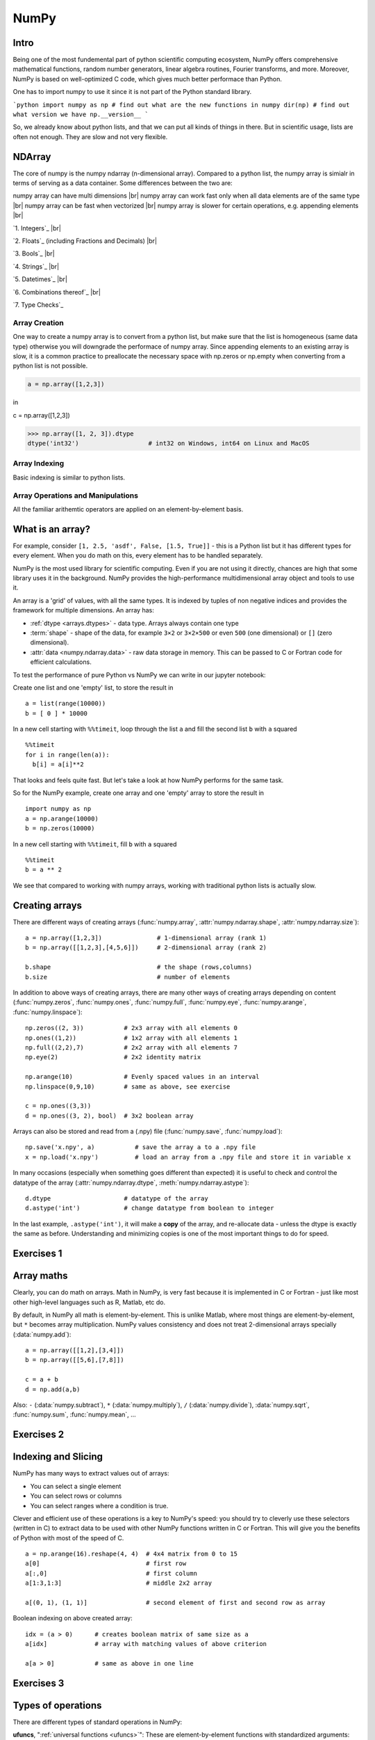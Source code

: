 NumPy
=====

.. questions::

   - What is vectorization?
   - Why using NumPy instead of pure python?
   - How to use basic NumPy?

.. objectives::

   - Understand the Numpy array object
   - Be able to use basic NumPy functionality
   - Understand enough of NumPy to seach for answers to the rest of your questions ;)

   We expect most people to be able to do all the basic exercises
   here.  It is probably quite easy for many people; we have advanced
   exercises at the end in that case.


Intro
-----

Being one of the most fundemental part of python scientific computing ecosystem, NumPy offers comprehensive mathematical functions, random number generators, linear algebra routines, Fourier transforms, and more. Moreover, NumPy is based on well-optimized C code, which gives much better performace than Python.


One has to import numpy to use it since it is not part of the Python standard library.

```python
import numpy as np
# find out what are the new functions in numpy
dir(np)
# find out what version we have
np.__version__
```

So, we already know about python lists, and that we can put all kinds of things in there.
But in scientific usage, lists are often not enough. They are slow and
not very flexible.


NDArray
-------

The core of numpy is the numpy ndarray (n-dimensional array).
Compared to a python list, the numpy array is simialr in terms of serving as a data container.
Some differences between the two are: 

numpy array can have multi dimensions |br|
numpy array can work fast only when all data elements are of the same type |br|
numpy array can be fast when vectorized |br|
numpy array is slower for certain operations, e.g. appending elements |br|


`1. Integers`_ |br|

`2. Floats`_ (including Fractions and Decimals) |br|

`3. Bools`_ |br|

`4. Strings`_  |br|

`5. Datetimes`_ |br|

`6. Combinations thereof`_ |br|

`7. Type Checks`_


Array Creation
**************

One way to create a numpy array is to convert from a python list, but make sure that the list is homogeneous (same data type) 
otherwise you will downgrade the performace of numpy array. 
Since appending elements to an existing array is slow, it is a common practice to preallocate the necessary space with np.zeros or np.empty
when converting from a python list is not possible.

.. code:: python

       a = np.array([1,2,3]) 


.. code:: py
       b = np.array([1,2,3]) 


in ::

c = np.array([1,2,3]) 




.. code:: python

        >>> np.array([1, 2, 3]).dtype      
        dtype('int32')                   # int32 on Windows, int64 on Linux and MacOS





Array Indexing
**************

Basic indexing is similar to python lists.


Array Operations and Manipulations
**********************************

All the familiar arithemtic operators are applied on an element-by-element basis.



.. highlight:: python

What is an array?
-----------------

For example, consider ``[1, 2.5, 'asdf', False, [1.5, True]]`` -
this is a Python list but it has different types for every
element.  When you do math on this, every element has to be handled separately.

NumPy is the most used library for scientific computing. 
Even if you are not using it directly, chances are high that some library uses it in the background.
NumPy provides the high-performance multidimensional array object and tools to use it. 

An array is a 'grid' of values, with all the same types. It is indexed by tuples of
non negative indices and provides the framework for multiple
dimensions.  An array has:

* :ref:`dtype <arrays.dtypes>` - data type.  Arrays always contain one type
* :term:`shape` - shape of the data, for example ``3×2`` or ``3×2×500`` or even
  ``500`` (one dimensional) or ``[]`` (zero dimensional).
* :attr:`data <numpy.ndarray.data>` - raw data storage in memory.  This can be passed to C or
  Fortran code for efficient calculations.


To test the performance of pure Python vs NumPy we can write in our jupyter notebook:

Create one list and one 'empty' list, to store the result in ::

  a = list(range(10000))
  b = [ 0 ] * 10000

In a new cell starting with ``%%timeit``, loop through the list ``a`` and fill the second list ``b`` with ``a`` squared ::
  
  %%timeit
  for i in range(len(a)):
    b[i] = a[i]**2

That looks and feels quite fast. But let's take a look at how NumPy performs for the same task.

So for the NumPy example, create one array and one 'empty' array to store the result in ::

  import numpy as np
  a = np.arange(10000)
  b = np.zeros(10000)

In a new cell starting with ``%%timeit``, fill ``b`` with ``a`` squared ::

  %%timeit
  b = a ** 2

We see that compared to working with numpy arrays, working with traditional python lists is actually slow.


Creating arrays
---------------

There are different ways of creating arrays (:func:`numpy.array`, :attr:`numpy.ndarray.shape`, :attr:`numpy.ndarray.size`)::

  a = np.array([1,2,3])               # 1-dimensional array (rank 1)
  b = np.array([[1,2,3],[4,5,6]])     # 2-dimensional array (rank 2)

  b.shape                             # the shape (rows,columns)
  b.size                              # number of elements 

In addition to above ways of creating arrays, there are many other ways of creating arrays depending on content (:func:`numpy.zeros`, :func:`numpy.ones`, :func:`numpy.full`, :func:`numpy.eye`, :func:`numpy.arange`, :func:`numpy.linspace`)::

   np.zeros((2, 3))           # 2x3 array with all elements 0
   np.ones((1,2))             # 1x2 array with all elements 1
   np.full((2,2),7)           # 2x2 array with all elements 7
   np.eye(2)                  # 2x2 identity matrix

   np.arange(10)              # Evenly spaced values in an interval
   np.linspace(0,9,10)        # same as above, see exercise

   c = np.ones((3,3))
   d = np.ones((3, 2), bool)  # 3x2 boolean array

Arrays can also be stored and read from a (.npy) file (:func:`numpy.save`, :func:`numpy.load`):: 

   np.save('x.npy', a)           # save the array a to a .npy file
   x = np.load('x.npy')          # load an array from a .npy file and store it in variable x

In many occasions (especially when something goes different than expected) it is useful to check and control the datatype of the array (:attr:`numpy.ndarray.dtype`, :meth:`numpy.ndarray.astype`)::

   d.dtype                    # datatype of the array
   d.astype('int')            # change datatype from boolean to integer

In the last example, ``.astype('int')``, it will make a **copy** of the
array, and re-allocate data - unless the dtype is exactly the same as
before.  Understanding and minimizing copies is one of the most
important things to do for speed.



Exercises 1
-----------

.. challenge:: Exercises: Numpy-1

   1. **Datatypes** Try out :func:`np.arange(10) <numpy.arange>` and :func:`np.linspace(0,9,10) <numpy.linspace>`, what is the difference? Can you adjust one to do the same as the other?

   2. **Datatypes** Create a 3x2 array of random float numbers (check :func:`numpy.random.random`) between 0 and 1. Now change the arrays datatype to int (:meth:`array.astype <numpy.ndarray.astype>`). How does the array look like? 

   3. **Reshape** Create a 3x2 array of random integer numbers between 0 and 10. Reshape the array in any way possible. What is not possible?

   4. **NumPyI/O** Save above array to .npy file (:func:`numpy.save`) and read it in again.

.. solution:: Solutions: Numpy-1

   1. **Datatypes**

     - ``np.arange(10)`` results in ``array([0, 1, 2, 3, 4, 5, 6, 7, 8, 9])`` with dtype **int64**,
     - while ``np.linspace(0,9,10)`` results in ``array([0., 1., 2., 3., 4., 5., 6., 7., 8., 9.])`` with dtype **float64**.

     Both ``np.linspace`` and ``np.arange`` take dtype as an argument and can be adjusted to match each other in that way.

   2. **Datatypes** eg ``a = np.random.random((3,2))``. ``a.astype('int')`` results in an all zero array, not as maybe expected the rounded int (all numbers [0, 1) are cast to 0).

   3. **Reshape** eg ``b = np.random.randint(0,10,(3,2))``.

     ``b.reshape((6,1))`` and ``b.reshape((2,3))`` possible.

     It is not possible to reshape to shapes using more or less elements than ``b.size = 6``, so for example ``b.reshape((12,1))`` gives an error.

   4. **NumPyI/O** ``np.save('x.npy', b)`` and ``x = np.load('x.npy')`` 



Array maths
------------

Clearly, you can do math on arrays.  Math in NumPy, is very fast
because it is implemented in C or Fortran - just like most other
high-level languages such as R, Matlab, etc do.

By default, in NumPy all math is element-by-element.  This is unlike
Matlab, where most things are element-by-element, but ``*`` becomes
array multiplication.  NumPy values consistency and does not treat
2-dimensional arrays specially (:data:`numpy.add`)::

  a = np.array([[1,2],[3,4]])
  b = np.array([[5,6],[7,8]])

  c = a + b
  d = np.add(a,b)

Also: ``-`` (:data:`numpy.subtract`), ``*`` (:data:`numpy.multiply`), ``/`` (:data:`numpy.divide`), :data:`numpy.sqrt`, :func:`numpy.sum`, :func:`numpy.mean`, ...



Exercises 2
-----------

.. challenge:: Exercises: Numpy-2

   - **Matrix multiplication** What is the difference between :data:`numpy.multiply` and :func:`numpy.dot` ? Try it.
   - **Axis** What is the difference between :func:`np.sum(axis=1) <numpy.sum>` vs
     :func:`np.sum(axis=0) <numpy.sum>` on a two-dimensional array? What if you leave out the axis parameter?


.. solution:: Solutions: Numpy-2

   - **Matrix multiplication** ``np.multiply`` does elementwise multiplication on two arrays, while ``np.dot`` enables matrix multiplication.
   - **Axis** ``axis=1`` does the operation (here: ``np.sum``) over each row, while axis=0 does it over each column. If axis is left out, the sum of the full array is given.



Indexing and Slicing
--------------------

.. seealso::

   :ref:`Numpy basic indexing docs <basics.indexing>`

NumPy has many ways to extract values out of arrays:

- You can select a single element
- You can select rows or columns
- You can select ranges where a condition is true.

Clever and efficient use of these operations is a key to NumPy's
speed: you should try to cleverly use these selectors (written in C)
to extract data to be used with other NumPy functions written in C or
Fortran.  This will give you the benefits of Python with most of the
speed of C.

::

  a = np.arange(16).reshape(4, 4)  # 4x4 matrix from 0 to 15
  a[0]                             # first row
  a[:,0]                           # first column
  a[1:3,1:3]                       # middle 2x2 array

  a[(0, 1), (1, 1)]                # second element of first and second row as array

Boolean indexing on above created array::

  idx = (a > 0)      # creates boolean matrix of same size as a 
  a[idx]             # array with matching values of above criterion
  
  a[a > 0]           # same as above in one line 



Exercises 3
-----------

.. challenge:: Exercise: Numpy-3

   ::

      a = np.eye(4)
      b = a[:,0]
      b[0] = 5

   - **View vs copy** Try out above code. How does ``a`` look like before ``b`` has changed and after? How could it be avoided?

.. solution:: Solution: Numpy-3

   - **View vs copy** The change in ``b`` has also changed the array ``a``!
     This is because ``b`` is merely a view of a part of array ``a``.  Both
     variables point to the same memory. Hence, if one is changed, the other
     one also changes. If you need to keep the original array as is, use
     ``np.copy(a)``.


Types of operations
-------------------

There are different types of standard operations in NumPy:

**ufuncs**, ":ref:`universal functions <ufuncs>`": These are element-by-element
functions with standardized arguments:

- One, two, or three input arguments
- For example, ``a + b`` is similar to :data:`np.add(a, b) <numpy.add>` but the ufunc
  has more control.
- ``out=`` output argument, store output in this array (rather than
  make a new array) - saves copying data!
- See the `full reference
  <https://numpy.org/doc/stable/reference/ufuncs.html>`__

- They also do **broadcasting** (:ref:`ref <basics.broadcasting>`).  Can you add a 1-dimensional array of shape `(3)`
  to an 2-dimensional array of shape `(3, 2)`?   With broadcasting you
  can!

  ::

     a = np.array([[1, 2, 3],
                   [4, 5, 6]])
     b = np.array([10, 10, 10])
     a + b                       # array([[11, 12, 13],
                                 #        [14, 15, 16]])

  Broadcasting is smart and consistent about what it does, which I'm
  not clever enough to explain quickly here: `the manual page on
  broadcasting
  <https://numpy.org/doc/stable/user/basics.broadcasting.html>`__.
  The basic idea is that it expands dimensions of the smaller array so
  that they are compatible in shape.

**Array methods** do something to one array:

- Some of these are the same as ufuncs::

     x = np.arange(12)
     x.shape = (3, 4)
     x                    #  array([[ 0,  1,  2,  3],
                          #         [ 4,  5,  6,  7],
                          #         [ 8,  9, 10, 11]])
     x.max()              #  11
     x.max(axis=0)        #  array([ 8,  9, 10, 11])
     x.max(axis=1)        #  array([ 3,  7, 11])

**Other functions**: there are countless other functions covering
linear algebra, scientific functions, etc.



Exercises 4
-----------

.. challenge:: Exercises: Numpy-4

   - **In-place addition**: Create an array, add it to itself using a
     ufunc.

   - **In-place addition** (advanced): Create an array of
     ``dtype='float'``, and an array of ``dtype='int'``.  Try to use the
     int array is the output argument of the first two arrays.

   - **Output arguments and timing** Repeat the initial ``b = a **
     2`` example using the output arguments and time it.  Can you make
     it even faster using the output argument?

.. solution:: Solution: Numpy-4

   - **in-place addition**::

       x = np.array([1, 2, 3])
       id(x)                        # get the memory-ID of x
       np.add(x, x, x)              # Third argument is output array
       np.add(x, x, x)
       print(x)
       id(x)                        # get the memory-ID of x
                                    # - notice  it is the same

     You note that ``np.add()`` has a third argument that is the
     output array (same as ``out=``), *and* the function returns that
     same array.


   - **Output arguments and timing** In this case, on my computer, it was
     actually slower (this is due to it being such a small array!)::

        a = np.arange(10000)
        b = np.zeros(10000)

     ::

        %%timeit
        numpy.square(a, out=b)

     This is a good example of why you always need to time things
     before deciding what is best.


Linear algebra and other advanced math
--------------------------------------

In general, you use :class:`arrays <numpy.ndarray>` (n-dimensions), not :class:`matrixes <numpy.matrix>`
(specialized 2-dimensional) in NumPy.

Internally, NumPy doesn't invent its own math routines: it relies on
`BLAS
<https://en.wikipedia.org/wiki/Basic_Linear_Algebra_Subprograms>`__
and `LAPACK <https://en.wikipedia.org/wiki/LAPACK>`__ to do this kind
of math - the same as many other languages.

- `Linear algebra in numpy
  <https://numpy.org/doc/stable/reference/routines.linalg.html>`__

- `Many, many other array functions
  <https://numpy.org/doc/stable/reference/routines.html>`__

- `Scipy <https://docs.scipy.org/doc/scipy/reference/>`__ has even
  more functions

- Many other libraries use NumPy arrays as the standard data
  structure: they take data in this format, and return it similarly.
  Thus, all the other packages you may want to use are compatible

- If you need to write your own fast code in C, NumPy arrays can be
  used to pass data.  This is known as `extending Python
  <https://docs.python.org/3/extending/>`__.




Additional exercises
--------------------

.. challenge:: Numpy-5

   If you have extra time, try these out.  These are advanced and
   optional, and will not be done in most courses.

   1. Reverse a vector. Given a vector, reverse it such that the last
      element becomes the first, e.g. ``[1, 2, 3]`` => ``[3, 2, 1]``

   2. Create a 2D array with zeros on the borders and 1 inside.

   3. Create a random array with elements [0, 1), then add 10 to all
      elements in the range [0.2, 0.7).

   4. What is :func:`np.round(0.5) <numpy.round_>`? What is ``np.round(1.5)``? Why?

   5. In addition to ``np.round``, explore :data:`numpy.ceil`, :data:`numpy.floor`,
      :data:`numpy.trunc`. In particular, take note of how they behave with
      negative numbers.

   6. Recall the identity :math:`\sin^2(x) + \cos^2(x) = 1`. Create a
      random 4x4 array with values in the range [0, 10). Now test the
      equality with :data:`numpy.equal`. What result do you get with
      :func:`numpy.allclose` instead of ``np.equal``?

   7. Create a 1D array with 10 random elements. Sort it.

   8. What's the difference between :meth:`np_array.sort() <numpy.ndarray.sort>` and
      :func:`np.sort(np_array) <numpy.sort>`?

   9. For the random array in question 8, instead of sorting it, perform
      an indirect sort. That is, return the list of indices which would
      index the array in sorted order.

   10. Create a 4x4 array of zeros, and another 4x4 array of ones. Next
       combine them into a single 8x4 array with the content of the zeros
       array on top and the ones on the bottom.  Finally, do the same,
       but create a 4x8 array with the zeros on the left and the ones on
       the right.

   11. NumPy functionality Create two 2D arrays and do matrix multiplication
       first manually (for loop), then using the np.dot function. Use %%timeit
       to compare execution times. What is happening?


.. solution:: Solution Numpy-5

   1. One solution is:: 
    
       a = np.array([1, 2, 3])
       a[::-1]
        
   2. One solution is::
        
       b = np.ones((10,10))
       b[:,[0, -1]]=0
       b[[0, -1],:]=0

   3. A possible solution is::
        
       x = np.random.rand(100)
       y = x + 10*(x >= 0.2)*(x < 0.7)
    
   4. For values exactly halfway between rounded decimal values, NumPy rounds to the nearest even value.

   5. Let's test those functions with few negative and positive values::

       a = np.array([-3.3, -2.5, -1.5, -0.75, -0.5, 0.5, 0.75, 1.5, 2.5, 3])
       np.round(a)
       np.ceil(a)
       np.floor(a)
       np.trun(a)

   6. One solution is::

       x = 10*np.random.rand(4,4)
       oo = np.ones((4,4))
       s2c2 = np.square(np.sin(x))+np.square(np.cos(x))
       np.equal(oo,s2c2)
       np.allclose(oo,s2c2)

   7. Sorting the array itself, without copying it::
        
       x = np.random.rand(10)
       x.sort()

   8. NumPy.sort() returns a sorted copy of an array. 

   9. ``np.argsort(x)``

   10. One solution is::

        z = np.zeros((4,4))
        o = np.ones((4,4))
        np.concatenate((z,o))
        np.concatenate((z,o),axis=1)
    
   11. Using numpy without numpy functionality (np.dot) in this case, is still slow.



See also
--------

* `NumPy manual <https://numpy.org/doc/stable/reference/>`__

  * `Basic array class reference <https://numpy.org/doc/stable/reference/arrays.html>`__
  * `Indexing
    <https://numpy.org/doc/stable/reference/arrays.indexing.html>`__
  * `ufuncs <https://numpy.org/doc/stable/reference/ufuncs.html>`__

* `2020 Nature paper on NumPy's role and basic concepts <https://www.nature.com/articles/s41586-020-2649-2>`__



.. keypoints::

   - NumPy is a powerful library every scientist using python should know about, since many other libraries also use it internally.
   - Be aware of some NumPy specific peculiarities

